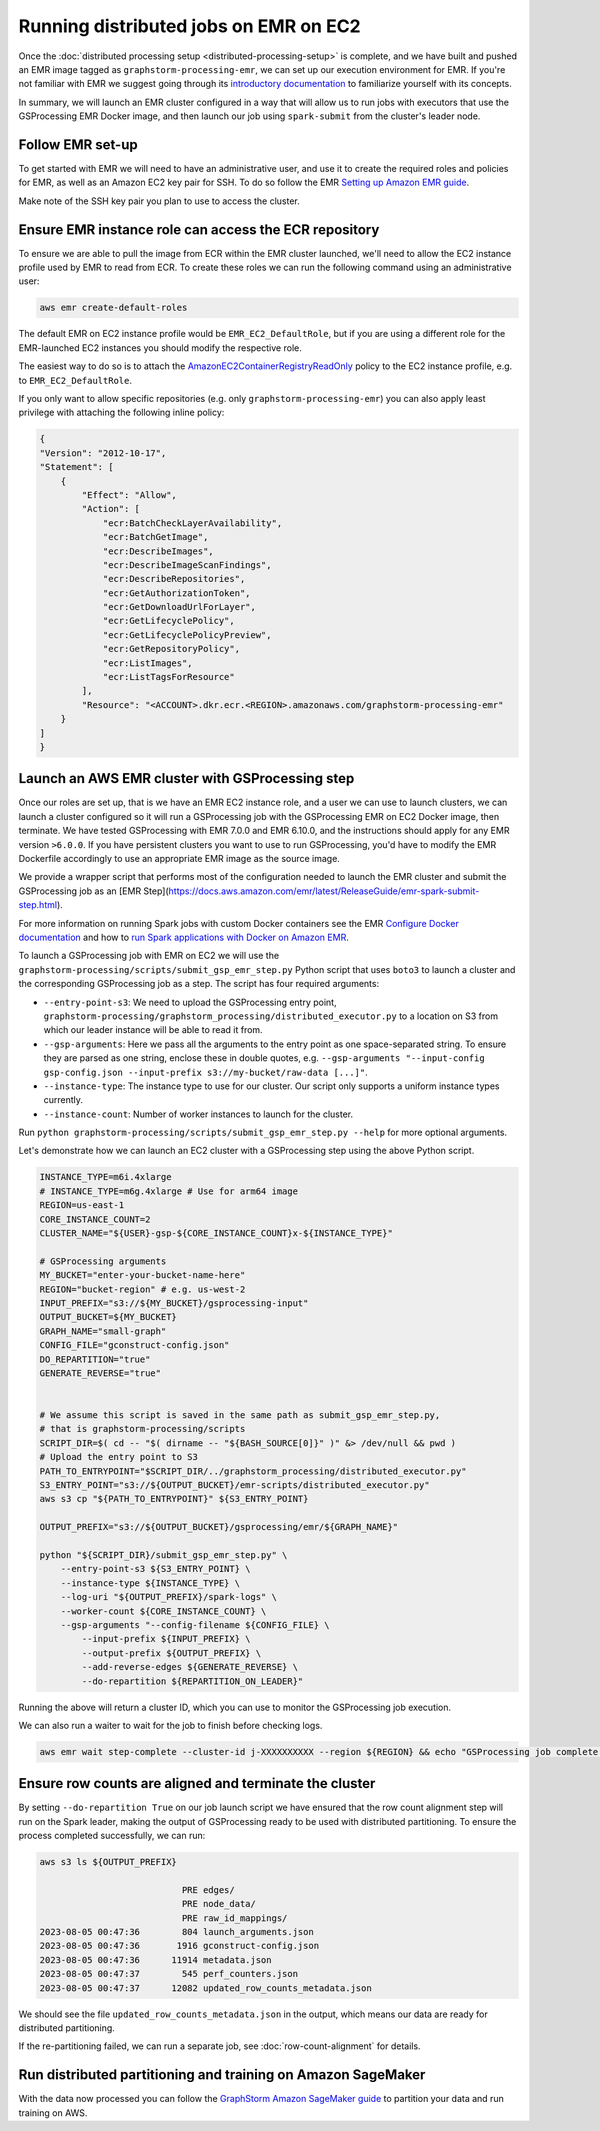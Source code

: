 Running distributed jobs on EMR on EC2
======================================

Once the :doc:`distributed processing setup <distributed-processing-setup>` is complete,
and we have built and pushed an EMR image tagged as ``graphstorm-processing-emr``, we can
set up our execution environment for EMR. If you're not familiar with EMR
we suggest going through its
`introductory documentation <https://docs.aws.amazon.com/emr/latest/ManagementGuide/emr-what-is-emr.html>`_
to familiarize yourself with its concepts.

In summary, we will launch an EMR cluster configured in a way that will allow
us to run jobs with executors that use the GSProcessing EMR Docker image,
and then launch our job using ``spark-submit`` from the
cluster's leader node.

Follow EMR set-up
-----------------

To get started with EMR we will need to have an administrative user,
and use it to create the required roles and policies for EMR, as well
as an Amazon EC2 key pair for SSH.
To do so follow the EMR `Setting up Amazon EMR guide
<https://docs.aws.amazon.com/emr/latest/ManagementGuide/emr-setting-up.html>`_.

Make note of the SSH key pair you plan to use to access the cluster.

Ensure EMR instance role can access the ECR repository
------------------------------------------------------

To ensure we are able to pull the image from ECR within
the EMR cluster launched, we'll need to allow the
EC2 instance profile used by EMR to read from ECR.
To create these roles we can run the following command using an
administrative user:

.. code-block:: bash

    aws emr create-default-roles

The default EMR on EC2
instance profile would be ``EMR_EC2_DefaultRole``, but if you
are using a different role for the EMR-launched EC2 instances
you should modify the respective role.

The easiest way to do so is to attach the
`AmazonEC2ContainerRegistryReadOnly <https://docs.aws.amazon.com/AmazonECR/latest/userguide/security-iam-awsmanpol.html#security-iam-awsmanpol-AmazonEC2ContainerRegistryReadOnly>`_
policy to the EC2 instance profile, e.g. to
``EMR_EC2_DefaultRole``.

If you only want to allow specific repositories (e.g. only ``graphstorm-processing-emr``) you can also
apply least privilege with attaching the following
inline policy:

.. code-block:: json

    {
    "Version": "2012-10-17",
    "Statement": [
        {
            "Effect": "Allow",
            "Action": [
                "ecr:BatchCheckLayerAvailability",
                "ecr:BatchGetImage",
                "ecr:DescribeImages",
                "ecr:DescribeImageScanFindings",
                "ecr:DescribeRepositories",
                "ecr:GetAuthorizationToken",
                "ecr:GetDownloadUrlForLayer",
                "ecr:GetLifecyclePolicy",
                "ecr:GetLifecyclePolicyPreview",
                "ecr:GetRepositoryPolicy",
                "ecr:ListImages",
                "ecr:ListTagsForResource"
            ],
            "Resource": "<ACCOUNT>.dkr.ecr.<REGION>.amazonaws.com/graphstorm-processing-emr"
        }
    ]
    }

Launch an AWS EMR cluster with GSProcessing step
--------------------------------------------

Once our roles are set up, that is we have an EMR EC2 instance role,
and a user we can use to launch clusters, we can launch a cluster
configured so it will run a GSProcessing job with the GSProcessing EMR on EC2
Docker image, then terminate. We have tested GSProcessing with EMR 7.0.0 and EMR 6.10.0,
and the instructions should apply for any EMR version ``>6.0.0``.
If you have persistent clusters you want to
use to run GSProcessing, you'd have to modify the EMR Dockerfile
accordingly to use an appropriate EMR image as the source image.

We provide a wrapper script that performs most of the configuration
needed to launch the EMR cluster and submit the GSProcessing job
as an [EMR Step](https://docs.aws.amazon.com/emr/latest/ReleaseGuide/emr-spark-submit-step.html).

For more information on running Spark jobs with custom Docker containers see the EMR
`Configure Docker documentation <https://docs.aws.amazon.com/emr/latest/ManagementGuide/emr-plan-docker.html>`_
and how to
`run Spark applications with Docker on Amazon EMR <https://docs.aws.amazon.com/emr/latest/ReleaseGuide/emr-spark-docker.html>`_.

To launch a GSProcessing job with EMR on EC2 we will use the ``graphstorm-processing/scripts/submit_gsp_emr_step.py`` Python
script that uses ``boto3`` to launch a cluster and the corresponding GSProcessing job as a step.
The script has four required arguments:

* ``--entry-point-s3``: We need to upload the GSProcessing entry point,
  ``graphstorm-processing/graphstorm_processing/distributed_executor.py`` to a location
  on S3 from which our leader instance will be able to read it from.
* ``--gsp-arguments``: Here we pass all the arguments to the entry point as one space-separated
  string. To ensure they are parsed as one string, enclose these in double quotes, e.g.
  ``--gsp-arguments "--input-config gsp-config.json --input-prefix s3://my-bucket/raw-data [...]"``.
* ``--instance-type``: The instance type to use for our cluster. Our script only supports
  a uniform instance types currently.
* ``--instance-count``: Number of worker instances to launch for the cluster.

Run ``python graphstorm-processing/scripts/submit_gsp_emr_step.py --help`` for more optional arguments.

Let's demonstrate how we can launch an EC2 cluster with a GSProcessing step
using the above Python script.

.. code-block:: bash

    INSTANCE_TYPE=m6i.4xlarge
    # INSTANCE_TYPE=m6g.4xlarge # Use for arm64 image
    REGION=us-east-1
    CORE_INSTANCE_COUNT=2
    CLUSTER_NAME="${USER}-gsp-${CORE_INSTANCE_COUNT}x-${INSTANCE_TYPE}"

    # GSProcessing arguments
    MY_BUCKET="enter-your-bucket-name-here"
    REGION="bucket-region" # e.g. us-west-2
    INPUT_PREFIX="s3://${MY_BUCKET}/gsprocessing-input"
    OUTPUT_BUCKET=${MY_BUCKET}
    GRAPH_NAME="small-graph"
    CONFIG_FILE="gconstruct-config.json"
    DO_REPARTITION="true"
    GENERATE_REVERSE="true"


    # We assume this script is saved in the same path as submit_gsp_emr_step.py,
    # that is graphstorm-processing/scripts
    SCRIPT_DIR=$( cd -- "$( dirname -- "${BASH_SOURCE[0]}" )" &> /dev/null && pwd )
    # Upload the entry point to S3
    PATH_TO_ENTRYPOINT="$SCRIPT_DIR/../graphstorm_processing/distributed_executor.py"
    S3_ENTRY_POINT="s3://${OUTPUT_BUCKET}/emr-scripts/distributed_executor.py"
    aws s3 cp "${PATH_TO_ENTRYPOINT}" ${S3_ENTRY_POINT}

    OUTPUT_PREFIX="s3://${OUTPUT_BUCKET}/gsprocessing/emr/${GRAPH_NAME}"

    python "${SCRIPT_DIR}/submit_gsp_emr_step.py" \
        --entry-point-s3 ${S3_ENTRY_POINT} \
        --instance-type ${INSTANCE_TYPE} \
        --log-uri "${OUTPUT_PREFIX}/spark-logs" \
        --worker-count ${CORE_INSTANCE_COUNT} \
        --gsp-arguments "--config-filename ${CONFIG_FILE} \
            --input-prefix ${INPUT_PREFIX} \
            --output-prefix ${OUTPUT_PREFIX} \
            --add-reverse-edges ${GENERATE_REVERSE} \
            --do-repartition ${REPARTITION_ON_LEADER}"

Running the above will return a cluster ID, which you can use to monitor the
GSProcessing job execution.

We can also run a waiter to wait for the job to finish before checking logs.

.. code-block:: bash

    aws emr wait step-complete --cluster-id j-XXXXXXXXXX --region ${REGION} && echo "GSProcessing job complete."

Ensure row counts are aligned and terminate the cluster
---------------------------------------------------

By setting ``--do-repartition True`` on our job launch script
we have ensured that the row count alignment step will run on the
Spark leader, making the output of GSProcessing ready to be used
with distributed partitioning. To ensure the process completed
successfully, we can run:

.. code-block:: bash

    aws s3 ls ${OUTPUT_PREFIX}

                               PRE edges/
                               PRE node_data/
                               PRE raw_id_mappings/
    2023-08-05 00:47:36        804 launch_arguments.json
    2023-08-05 00:47:36       1916 gconstruct-config.json
    2023-08-05 00:47:36      11914 metadata.json
    2023-08-05 00:47:37        545 perf_counters.json
    2023-08-05 00:47:37      12082 updated_row_counts_metadata.json

We should see the file ``updated_row_counts_metadata.json`` in the output,
which means our data are ready for distributed partitioning.

If the re-partitioning failed, we can run a separate job, see :doc:`row-count-alignment`
for details.

Run distributed partitioning and training on Amazon SageMaker
-------------------------------------------------------------

With the data now processed you can follow the
`GraphStorm Amazon SageMaker guide
<https://graphstorm.readthedocs.io/en/latest/scale/sagemaker.html#run-graphstorm-on-sagemaker>`_
to partition your data and run training on AWS.
